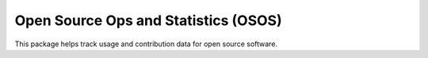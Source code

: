 *************************************
Open Source Ops and Statistics (OSOS)
*************************************

.. image:: https://github.com/NREL/osos/workflows/Documentation/badge.svg
    :target: https://nrel.github.io/osos/

.. image:: https://github.com/NREL/osos/workflows/pytests/badge.svg
    :target: https://github.com/NREL/osos/actions?query=workflow%3A%22pytests%22

.. image:: https://github.com/NREL/osos/workflows/Lint%20Code%20Base/badge.svg
    :target: https://github.com/NREL/osos/actions?query=workflow%3A%22Lint+Code+Base%22

.. image:: https://img.shields.io/pypi/pyversions/NREL-osos.svg
    :target: https://pypi.org/project/NREL-osos/

.. image:: https://badge.fury.io/py/NREL-osos.svg
    :target: https://badge.fury.io/py/NREL-osos

.. image:: https://anaconda.org/nrel/nrel-osos/badges/version.svg
    :target: https://anaconda.org/nrel/nrel-osos

.. image:: https://anaconda.org/nrel/nrel-osos/badges/license.svg
    :target: https://anaconda.org/nrel/nrel-osos

.. image:: https://codecov.io/gh/NREL/osos/branch/main/graph/badge.svg?token=0J5GVFEGYZ
   :target: https://codecov.io/gh/NREL/osos


This package helps track usage and contribution data for open source software.
